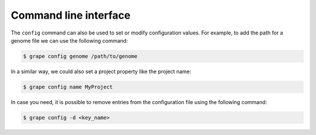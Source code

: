 .. _cli:

======================
Command line interface
======================

The ``config`` command can also be used to set or modify configuration values. For example, to add the path for a genome file we can use the following command:

.. code-block:: bash

    $ grape config genome /path/to/genome

In a similar way, we could also set a project property like the project name:

.. code-block:: bash

    $ grape config name MyProject

In case you need, it is possible to remove entries from the configuration file using the following command:

.. code-block:: bash

    $ grape config -d <key_name>
